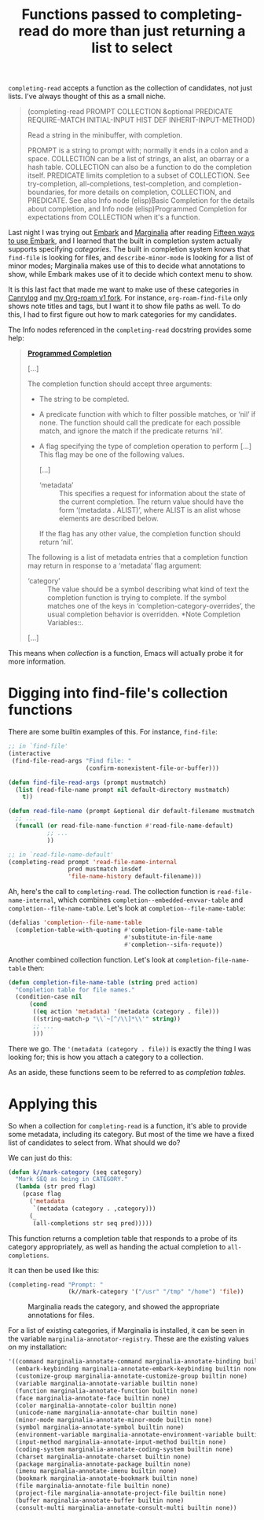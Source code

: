 #+title: Functions passed to completing-read do more than just returning a list to select
#+created: 2021-10-08T05:36:31+0900
#+tags[]: emacs

=completing-read= accepts a function as the collection of candidates, not just lists. I've always thought of this as a small niche.

#+begin_quote
(completing-read PROMPT COLLECTION &optional PREDICATE REQUIRE-MATCH INITIAL-INPUT HIST DEF INHERIT-INPUT-METHOD)

Read a string in the minibuffer, with completion.

PROMPT is a string to prompt with; normally it ends in a colon and a space.
COLLECTION can be a list of strings, an alist, an obarray or a hash table.
COLLECTION can also be a function to do the completion itself.
PREDICATE limits completion to a subset of COLLECTION.
See try-completion, all-completions, test-completion,
and completion-boundaries, for more details on completion,
COLLECTION, and PREDICATE.  See also Info node (elisp)Basic Completion
for the details about completion, and Info node (elisp)Programmed
Completion for expectations from COLLECTION when it's a function.
#+end_quote

Last night I was trying out [[https://github.com/minad/embark][Embark]] and [[https://github.com/minad/marginalia][Marginalia]] after reading [[https://karthinks.com/software/fifteen-ways-to-use-embark/][Fifteen ways to use Embark]], and I learned that the built in completion system actually supports specifying /categories/. The built in completion system knows that =find-file= is looking for files, and =describe-minor-mode= is looking for a list of minor modes; Marginalia makes use of this to decide what annotations to show, while Embark makes use of it to decide which context menu to show.

It is this last fact that made me want to make use of these categories in [[/projects/canrylog.org][Canrylog]] and [[https://github.com/kisaragi-hiu/org-roam/][my Org-roam v1 fork]]. For instance, =org-roam-find-file= only shows note titles and tags, but I want it to show file paths as well. To do this, I had to first figure out how to mark categories for my candidates.

The Info nodes referenced in the =completing-read= docstring provides some help:

#+begin_quote
*[[https://www.gnu.org/software/emacs/manual/html_node/elisp/Programmed-Completion.html][Programmed Completion]]*

[…]

The completion function should accept three arguments:

- The string to be completed.
- A predicate function with which to filter possible matches, or
  ‘nil’ if none.  The function should call the predicate for each
  possible match, and ignore the match if the predicate returns
  ‘nil’.
- A flag specifying the type of completion operation to perform […]
  This flag may be one of the following values.

  […]

  - ‘metadata’ ::
       This specifies a request for information about the state of
       the current completion.  The return value should have the form
       ‘(metadata . ALIST)’, where ALIST is an alist whose elements
       are described below.

  If the flag has any other value, the completion function should
  return ‘nil’.

The following is a list of metadata entries that a completion
function may return in response to a ‘metadata’ flag argument:

- ‘category’ ::
     The value should be a symbol describing what kind of text the
     completion function is trying to complete.  If the symbol matches
     one of the keys in ‘completion-category-overrides’, the usual
     completion behavior is overridden.  *Note Completion Variables::.

[…]
#+end_quote

This means when /collection/ is a function, Emacs will actually probe it for more information.

* Digging into find-file's collection functions

There are some builtin examples of this. For instance, =find-file=:

#+begin_src emacs-lisp
;; in `find-file'
(interactive
 (find-file-read-args "Find file: "
                      (confirm-nonexistent-file-or-buffer)))
#+end_src

#+begin_src emacs-lisp
(defun find-file-read-args (prompt mustmatch)
  (list (read-file-name prompt nil default-directory mustmatch)
	t))
#+end_src

#+begin_src emacs-lisp
(defun read-file-name (prompt &optional dir default-filename mustmatch initial predicate)
  ;; ...
  (funcall (or read-file-name-function #'read-file-name-default)
           ;; ...
           ))
#+end_src

#+begin_src emacs-lisp
;; in `read-file-name-default'
(completing-read prompt 'read-file-name-internal
                 pred mustmatch insdef
                 'file-name-history default-filename)))
#+end_src

Ah, here's the call to =completing-read=. The collection function is =read-file-name-internal=, which combines =completion--embedded-envvar-table= and =completion--file-name-table=. Let's look at =completion--file-name-table=:

#+begin_src emacs-lisp
(defalias 'completion--file-name-table
  (completion-table-with-quoting #'completion-file-name-table
                                 #'substitute-in-file-name
                                 #'completion--sifn-requote))
#+end_src

Another combined collection function. Let's look at =completion-file-name-table= then:

#+begin_src emacs-lisp
(defun completion-file-name-table (string pred action)
  "Completion table for file names."
  (condition-case nil
      (cond
       ((eq action 'metadata) '(metadata (category . file)))
       ((string-match-p "\\`~[^/\\]*\\'" string))
       ;; ...
       )))
#+end_src

There we go. The ='(metadata (category . file))= is exactly the thing I was looking for; this is how you attach a category to a collection.

As an aside, these functions seem to be referred to as /completion tables/.
* Applying this

So when a collection for =completing-read= is a function, it's able to provide some metadata, including its category. But most of the time we have a fixed list of candidates to select from. What should we do?

We can just do this:

#+begin_src emacs-lisp :lexical t
(defun k//mark-category (seq category)
  "Mark SEQ as being in CATEGORY."
  (lambda (str pred flag)
    (pcase flag
      ('metadata
       `(metadata (category . ,category)))
      (_
       (all-completions str seq pred)))))
#+end_src

This function returns a completion table that responds to a probe of its category appropriately, as well as handing the actual completion to =all-completions=.

It can then be used like this:

#+begin_src emacs-lisp
(completing-read "Prompt: "
                 (k//mark-category '("/usr" "/tmp" "/home") 'file))
#+end_src

#+caption: Marginalia reads the category, and showed the appropriate annotations for files.
[[/20211008T062042+0900.png]]

For a list of existing categories, if Marginalia is installed, it can be seen in the variable =marginalia-annotator-registry=. These are the existing values on my installation:

# Hugo highlights better when we tell it it's Scheme. Emacs Lisp would highlight =function= differently.
#+begin_src scheme
'((command marginalia-annotate-command marginalia-annotate-binding builtin none)
  (embark-keybinding marginalia-annotate-embark-keybinding builtin none)
  (customize-group marginalia-annotate-customize-group builtin none)
  (variable marginalia-annotate-variable builtin none)
  (function marginalia-annotate-function builtin none)
  (face marginalia-annotate-face builtin none)
  (color marginalia-annotate-color builtin none)
  (unicode-name marginalia-annotate-char builtin none)
  (minor-mode marginalia-annotate-minor-mode builtin none)
  (symbol marginalia-annotate-symbol builtin none)
  (environment-variable marginalia-annotate-environment-variable builtin none)
  (input-method marginalia-annotate-input-method builtin none)
  (coding-system marginalia-annotate-coding-system builtin none)
  (charset marginalia-annotate-charset builtin none)
  (package marginalia-annotate-package builtin none)
  (imenu marginalia-annotate-imenu builtin none)
  (bookmark marginalia-annotate-bookmark builtin none)
  (file marginalia-annotate-file builtin none)
  (project-file marginalia-annotate-project-file builtin none)
  (buffer marginalia-annotate-buffer builtin none)
  (consult-multi marginalia-annotate-consult-multi builtin none))
#+end_src
